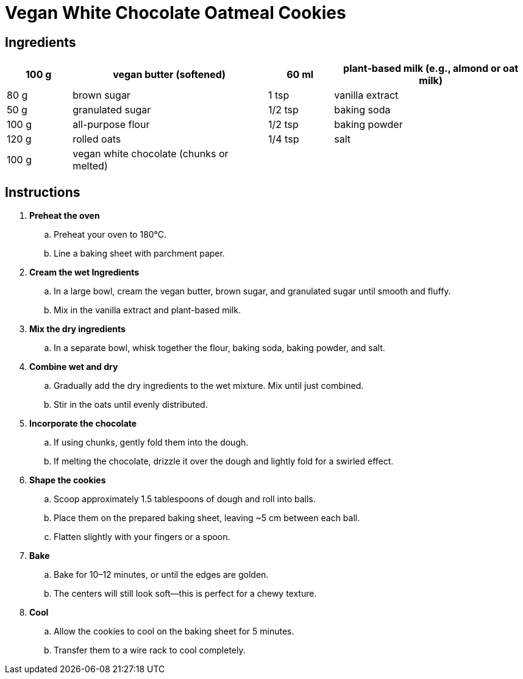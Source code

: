 = Vegan White Chocolate Oatmeal Cookies

== Ingredients

[width="100%",cols=">1,<3,>1,<3",grid="none",frame="none",options="header",font="Bitstream Vera Sans",size="11pt"]
|===
| 100 g | vegan butter (softened) | 60 ml | plant-based milk (e.g., almond or oat milk)
| 80 g | brown sugar | 1 tsp | vanilla extract
| 50 g | granulated sugar | 1/2 tsp | baking soda
| 100 g | all-purpose flour | 1/2 tsp | baking powder
| 120 g | rolled oats | 1/4 tsp | salt
| 100 g | vegan white chocolate (chunks or melted) |  |
|===

== Instructions

[font="Bitstream Vera Sans",size="11pt"]
. **Preheat the oven**
  .. Preheat your oven to 180°C.
  .. Line a baking sheet with parchment paper.

. **Cream the wet Ingredients**
  .. In a large bowl, cream the vegan butter, brown sugar, and granulated sugar until smooth and fluffy.
  .. Mix in the vanilla extract and plant-based milk.

. **Mix the dry ingredients**
  .. In a separate bowl, whisk together the flour, baking soda, baking powder, and salt.

. **Combine wet and dry**
  .. Gradually add the dry ingredients to the wet mixture. Mix until just combined.
  .. Stir in the oats until evenly distributed.

. **Incorporate the chocolate**
  .. If using chunks, gently fold them into the dough.
  .. If melting the chocolate, drizzle it over the dough and lightly fold for a swirled effect.

. **Shape the cookies**
  .. Scoop approximately 1.5 tablespoons of dough and roll into balls.
  .. Place them on the prepared baking sheet, leaving ~5 cm between each ball.
  .. Flatten slightly with your fingers or a spoon.

. **Bake**
  .. Bake for 10–12 minutes, or until the edges are golden.
  .. The centers will still look soft—this is perfect for a chewy texture.

. **Cool**
  .. Allow the cookies to cool on the baking sheet for 5 minutes.
  .. Transfer them to a wire rack to cool completely.

